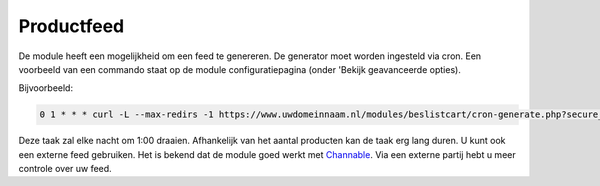 Productfeed
===========

De module heeft een mogelijkheid om een feed te genereren. De generator moet worden ingesteld via cron.
Een voorbeeld van een commando staat op de module configuratiepagina (onder 'Bekijk geavanceerde opties).

Bijvoorbeeld:

.. sourcecode:: bash

    0 1 * * * curl -L --max-redirs -1 https://www.uwdomeinnaam.nl/modules/beslistcart/cron-generate.php?secure_key=XXXYYY111222333  &>/dev/null

Deze taak zal elke nacht om 1:00 draaien. Afhankelijk van het aantal producten kan de taak erg lang duren. U kunt ook een externe feed gebruiken. Het is bekend dat de module goed werkt met `Channable <http://www.channable.com>`_. Via een externe partij hebt u meer controle over uw feed.
